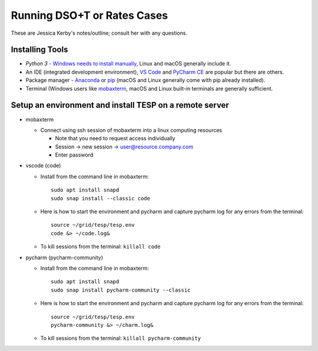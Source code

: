 Running DSO+T or Rates Cases
----------------------------
These are Jessica Kerby's notes/outline; consult her with any questions.


Installing Tools 
................
* `Python 3` - `Windows needs to install manually <https://www.python.org/downloads/windows/>`_, Linux and macOS generally include it.
*  An IDE (integrated development environment), `VS Code <https://code.visualstudio.com/download>`_ and `PyCharm CE <https://www.jetbrains.com/pycharm/download/?section=windows>`_ are popular but there are others.
* Package manager - `Anaconda <https://www.anaconda.com/download>`_ or `pip <https://pip.pypa.io/en/stable/installation/>`_ (macOS and Linux generally come with pip already installed).
* Terminal (Windows users like `mobaxterm <https://mobaxterm.mobatek.net/>`_, macOS and Linux built-in terminals are generally sufficient.

Setup an environment and install TESP on a remote server
........................................................

-  mobaxterm

   -  Connect using ssh session of mobaxterm into a linux computing resources

      -  Note that you need to request access individually
      -  Session -> new session -> user@resource.company.com
      -  Enter password

-  vscode (code)

   -  Install from the command line in mobaxterm:
      ::

         sudo apt install snapd
         sudo snap install --classic code

   -  Here is how to start the environment and pycharm and capture pycharm log for any errors from the terminal:
      ::

         source ~/grid/tesp/tesp.env
         code &> ~/code.log&

   -  To kill sessions from the terminal: ``killall code``

-  pycharm (pycharm-community)

   -  Install from the command line in mobaxterm:
      ::

         sudo apt install snapd
         sudo snap install pycharm-community --classic

   -  Here is how to start the environment and pycharm and capture pycharm log for any errors from the terminal:
      ::

         source ~/grid/tesp/tesp.env
         pycharm-community &> ~/charm.log&

   -  To kill sessions from the terminal: ``killall pycharm-community``